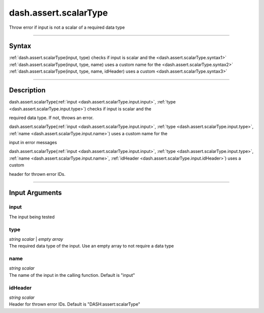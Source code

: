 dash.assert.scalarType
======================
Throw error if input is not a scalar of a required data type

----

Syntax
------

.. rst-class:: syntax

| :ref:`dash.assert.scalarType(input, type)  checks if input is scalar and the <dash.assert.scalarType.syntax1>`
| :ref:`dash.assert.scalarType(input, type, name)  uses a custom name for the <dash.assert.scalarType.syntax2>`
| :ref:`dash.assert.scalarType(input, type, name, idHeader)  uses a custom <dash.assert.scalarType.syntax3>`

----

Description
-----------

.. _dash.assert.scalarType.syntax1:

.. rst-class:: syntax

dash.assert.scalarType(:ref:`input <dash.assert.scalarType.input.input>`, :ref:`type <dash.assert.scalarType.input.type>`)  checks if input is scalar and the

required data type. If not, throws an error.


.. _dash.assert.scalarType.syntax2:

.. rst-class:: syntax

dash.assert.scalarType(:ref:`input <dash.assert.scalarType.input.input>`, :ref:`type <dash.assert.scalarType.input.type>`, :ref:`name <dash.assert.scalarType.input.name>`)  uses a custom name for the

input in error messages


.. _dash.assert.scalarType.syntax3:

.. rst-class:: syntax

dash.assert.scalarType(:ref:`input <dash.assert.scalarType.input.input>`, :ref:`type <dash.assert.scalarType.input.type>`, :ref:`name <dash.assert.scalarType.input.name>`, :ref:`idHeader <dash.assert.scalarType.input.idHeader>`)  uses a custom

header for thrown error IDs.


----

Input Arguments
---------------

.. rst-class:: collapse-examples

.. _dash.assert.scalarType.input.input:

input
+++++

.. raw:: html

    <section class="accordion"><input type="checkbox" name="collapse" id="input1" checked="checked"><label for="input1"><strong>input</strong></label><div class="content">

| The input being tested

.. raw:: html

    </div></section>



.. rst-class:: collapse-examples

.. _dash.assert.scalarType.input.type:

type
++++

.. raw:: html

    <section class="accordion"><input type="checkbox" name="collapse" id="input2" checked="checked"><label for="input2"><strong>type</strong></label><div class="content">

| *string scalar* | *empty array*
| The required data type of the input. Use an empty array to not require a data type

.. raw:: html

    </div></section>



.. rst-class:: collapse-examples

.. _dash.assert.scalarType.input.name:

name
++++

.. raw:: html

    <section class="accordion"><input type="checkbox" name="collapse" id="input3" checked="checked"><label for="input3"><strong>name</strong></label><div class="content">

| *string scalar*
| The name of the input in the calling function. Default is "input"

.. raw:: html

    </div></section>



.. rst-class:: collapse-examples

.. _dash.assert.scalarType.input.idHeader:

idHeader
++++++++

.. raw:: html

    <section class="accordion"><input type="checkbox" name="collapse" id="input4" checked="checked"><label for="input4"><strong>idHeader</strong></label><div class="content">

| *string scalar*
| Header for thrown error IDs. Default is "DASH:assert:scalarType"

.. raw:: html

    </div></section>



